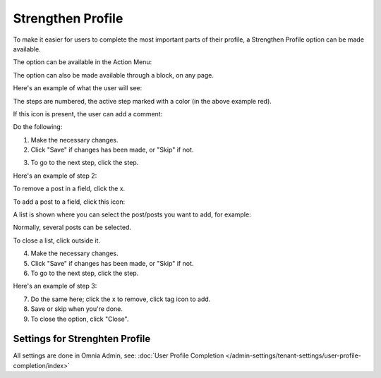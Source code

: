 Strengthen Profile
===========================================

To make it easier for users to complete the most important parts of their profile, a Strengthen Profile option can be made available.

The option can be available in the Action Menu:

.. image:: strengthen-profile-menu.png

The option can also be made available through a block, on any page.

Here's an example of what the user will see:

.. image:: strengthen-profile-example.png

The steps are numbered, the active step marked with a color (in the above example red).

If this icon is present, the user can add a comment:

.. image:: strengthen-profile-icon.png

Do the following:

1. Make the necessary changes.
2. Click "Save" if changes has been made, or "Skip" if not.

.. image:: strengthen-profile-skip.png

3. To go to the next step, click the step.

Here's an example of step 2:

.. image:: strengthen-profile-step2.png

To remove a post in a field, click the x.

.. image:: click-x.png

To add a post to a field, click this icon:

.. image:: click-list-icon.png

A list is shown where you can select the post/posts you want to add, for example:

.. image:: posts-to-add.png

Normally, several posts can be selected.

To close a list, click outside it.

4. Make the necessary changes.
5. Click "Save" if changes has been made, or "Skip" if not.
6. To go to the next step, click the step.

Here's an example of step 3:

.. image:: step3-example.png

7. Do the same here; click the x to remove, click tag icon to add.
8. Save or skip when you're done.
9. To close the option, click "Close".

.. image:: click-close.png

Settings for Strenghten Profile
*********************************
All settings are done in Omnia Admin, see: :doc:`User Profile Completion </admin-settings/tenant-settings/user-profile-completion/index>`




